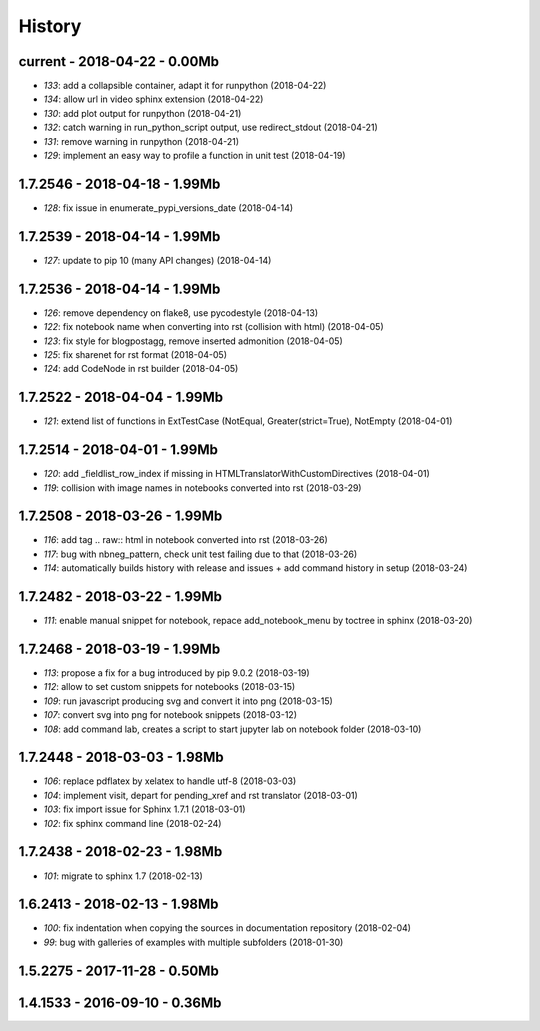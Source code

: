 
.. _l-HISTORY:

=======
History
=======

current - 2018-04-22 - 0.00Mb
=============================

* `133`: add a collapsible container, adapt it for runpython (2018-04-22)
* `134`: allow url in video sphinx extension (2018-04-22)
* `130`: add plot output for runpython (2018-04-21)
* `132`: catch warning in run_python_script output, use redirect_stdout (2018-04-21)
* `131`: remove warning in runpython (2018-04-21)
* `129`: implement an easy way to profile a function in unit test (2018-04-19)

1.7.2546 - 2018-04-18 - 1.99Mb
==============================

* `128`: fix issue in enumerate_pypi_versions_date (2018-04-14)

1.7.2539 - 2018-04-14 - 1.99Mb
==============================

* `127`: update to pip 10 (many API changes) (2018-04-14)

1.7.2536 - 2018-04-14 - 1.99Mb
==============================

* `126`: remove dependency on flake8, use pycodestyle (2018-04-13)
* `122`: fix notebook name when converting into rst (collision with html) (2018-04-05)
* `123`: fix style for blogpostagg, remove inserted admonition (2018-04-05)
* `125`: fix sharenet for rst format (2018-04-05)
* `124`: add CodeNode in rst builder (2018-04-05)

1.7.2522 - 2018-04-04 - 1.99Mb
==============================

* `121`: extend list of functions in ExtTestCase (NotEqual, Greater(strict=True), NotEmpty (2018-04-01)

1.7.2514 - 2018-04-01 - 1.99Mb
==============================

* `120`: add _fieldlist_row_index if missing in HTMLTranslatorWithCustomDirectives (2018-04-01)
* `119`: collision with image names in notebooks converted into rst (2018-03-29)

1.7.2508 - 2018-03-26 - 1.99Mb
==============================

* `116`: add tag .. raw:: html in notebook converted into rst (2018-03-26)
* `117`: bug with nbneg_pattern, check unit test failing due to that (2018-03-26)
* `114`: automatically builds history with release and issues + add command history in setup (2018-03-24)

1.7.2482 - 2018-03-22 - 1.99Mb
==============================

* `111`: enable manual snippet for notebook, repace add_notebook_menu by toctree in sphinx (2018-03-20)

1.7.2468 - 2018-03-19 - 1.99Mb
==============================

* `113`: propose a fix for a bug introduced by pip 9.0.2 (2018-03-19)
* `112`: allow to set custom snippets for notebooks (2018-03-15)
* `109`: run javascript producing svg and convert it into png (2018-03-15)
* `107`: convert svg into png for notebook snippets (2018-03-12)
* `108`: add command lab, creates a script to start jupyter lab on notebook folder (2018-03-10)

1.7.2448 - 2018-03-03 - 1.98Mb
==============================

* `106`: replace pdflatex by xelatex to handle utf-8 (2018-03-03)
* `104`: implement visit, depart for pending_xref and rst translator (2018-03-01)
* `103`: fix import issue for Sphinx 1.7.1 (2018-03-01)
* `102`: fix sphinx command line (2018-02-24)

1.7.2438 - 2018-02-23 - 1.98Mb
==============================

* `101`: migrate to sphinx 1.7 (2018-02-13)

1.6.2413 - 2018-02-13 - 1.98Mb
==============================

* `100`: fix indentation when copying the sources in documentation repository (2018-02-04)
* `99`: bug with galleries of examples with multiple subfolders (2018-01-30)

1.5.2275 - 2017-11-28 - 0.50Mb
==============================

1.4.1533 - 2016-09-10 - 0.36Mb
==============================
